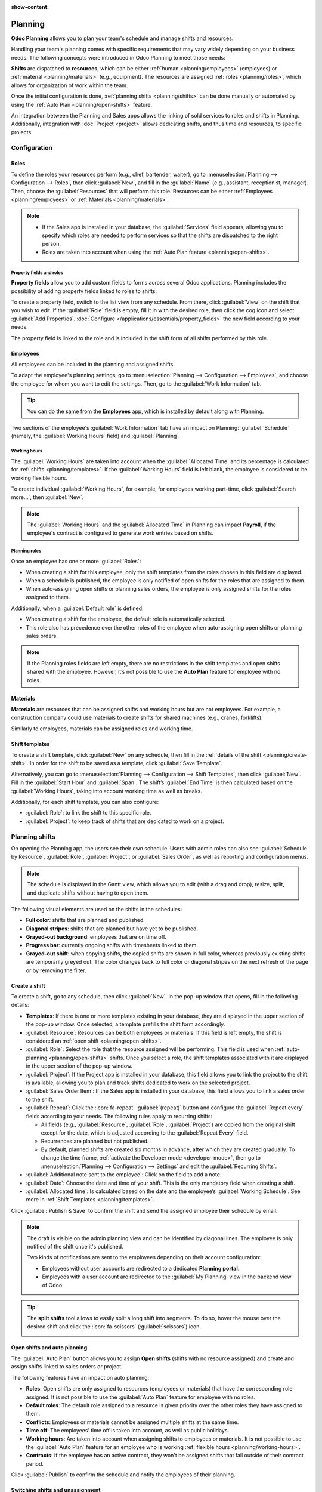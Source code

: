 :show-content:

========
Planning
========

**Odoo Planning** allows you to plan your team's schedule and manage shifts and resources.

Handling your team's planning comes with specific requirements that may vary widely depending on
your business needs. The following concepts were introduced in Odoo Planning to meet those needs:

**Shifts** are dispatched to **resources**, which can be either :ref:`human <planning/employees>`
(employees) or :ref:`material <planning/materials>` (e.g., equipment). The resources are assigned
:ref:`roles <planning/roles>`, which allows for organization of work within the team.

Once the initial configuration is done, :ref:`planning shifts <planning/shifts>` can be done
manually or automated by using the :ref:`Auto Plan <planning/open-shifts>` feature.

An integration between the Planning and Sales apps allows the linking of sold services to roles and
shifts in Planning. Additionally, integration with :doc:`Project <project>` allows dedicating
shifts, and thus time and resources, to specific projects.

.. seealso::
   `Odoo tutorials: Planning <https://www.odoo.com/slides/planning-60>`_

.. _planning/configuration:

Configuration
=============

.. _planning/roles:

Roles
-----

To define the roles your resources perform (e.g., chef, bartender, waiter), go to
:menuselection:`Planning --> Configuration --> Roles`, then click :guilabel:`New`, and fill in the
:guilabel:`Name` (e.g., assistant, receptionist, manager). Then, choose the :guilabel:`Resources`
that will perform this role. Resources can be either :ref:`Employees <planning/employees>` or
:ref:`Materials <planning/materials>`.

.. note::
   - If the Sales app is installed in your database, the :guilabel:`Services` field appears,
     allowing you to specify which roles are needed to perform services so that the shifts are
     dispatched to the right person.
   - Roles are taken into account when using the :ref:`Auto Plan feature <planning/open-shifts>`.

Property fields and roles
~~~~~~~~~~~~~~~~~~~~~~~~~

**Property fields** allow you to add custom fields to forms across several Odoo applications.
Planning includes the possibility of adding property fields linked to roles to shifts.

To create a property field, switch to the list view from any schedule. From there, click
:guilabel:`View` on the shift that you wish to edit. If the :guilabel:`Role` field is empty, fill it
in with the desired role, then click the cog icon and select :guilabel:`Add Properties`.
:doc:`Configure </applications/essentials/property_fields>` the new field according to your needs.

.. image:: planning/add-properties.png
   :alt: Creating a new property field in Planning.

The property field is linked to the role and is included in the shift form of all shifts performed
by this role.

.. example::
   Some of the use cases of role property fields include:

   - **Accreditation**: for roles that require a specific permit (e.g., driving license)
   - **Location**: in companies that operate in multiple locations (e.g., shops or restaurants)
   - **Language**: in a multi-lingual environment (e.g., consulting company)

.. _planning/employees:

Employees
---------

All employees can be included in the planning and assigned shifts.

To adapt the employee's planning settings, go to :menuselection:`Planning --> Configuration -->
Employees`, and choose the employee for whom you want to edit the settings. Then, go to the
:guilabel:`Work Information` tab.

.. image:: planning/employee-tab.png
   :alt: Employee profile and the work information tab.

.. tip::
   You can do the same from the **Employees** app, which is installed by default along with
   Planning.

Two sections of the employee's :guilabel:`Work Information` tab have an impact on Planning:
:guilabel:`Schedule` (namely, the :guilabel:`Working Hours` field) and :guilabel:`Planning`.

.. _planning/working-hours:

Working hours
~~~~~~~~~~~~~

The :guilabel:`Working Hours` are taken into account when the :guilabel:`Allocated Time` and its
percentage is calculated for :ref:`shifts <planning/templates>`. If the :guilabel:`Working Hours`
field is left blank, the employee is considered to be working flexible hours.

To create individual :guilabel:`Working Hours`, for example, for employees working part-time, click
:guilabel:`Search more...`, then :guilabel:`New`.

.. note::
   The :guilabel:`Working Hours` and the :guilabel:`Allocated Time` in Planning can impact
   **Payroll**, if the employee's contract is configured to generate work entries based on shifts.

.. seealso::
   :ref:`Payroll documentation on working schedules <payroll/working-times>`

Planning roles
~~~~~~~~~~~~~~

Once an employee has one or more :guilabel:`Roles`:

- When creating a shift for this employee, only the shift templates from the roles chosen in this
  field are displayed.
- When a schedule is published, the employee is only notified of open shifts for the roles that are
  assigned to them.
- When auto-assigning open shifts or planning sales orders, the employee is only assigned shifts for
  the roles assigned to them.

Additionally, when a :guilabel:`Default role` is defined:

- When creating a shift for the employee, the default role is automatically selected.
- This role also has precedence over the other roles of the employee when auto-assigning open shifts
  or planning sales orders.

.. note::
   If the Planning roles fields are left empty, there are no restrictions in the shift templates and
   open shifts shared with the employee. However, it’s not possible to use the **Auto Plan** feature
   for employee with no roles.

.. _planning/materials:

Materials
---------

**Materials** are resources that can be assigned shifts and working hours but are not employees.
For example, a construction company could use materials to create shifts for shared machines
(e.g., cranes, forklifts).

Similarly to employees, materials can be assigned roles and working time.

.. _planning/templates:

Shift templates
---------------

To create a shift template, click :guilabel:`New` on any schedule, then fill in the
:ref:`details of the shift <planning/create-shift>`. In order for the shift to be saved as a
template, click :guilabel:`Save Template`.

.. image:: planning/save-template.png
   :alt: Shift form.

Alternatively, you can go to :menuselection:`Planning --> Configuration --> Shift Templates`, then
click :guilabel:`New`. Fill in the :guilabel:`Start Hour` and :guilabel:`Span`. The shift’s
:guilabel:`End Time` is then calculated based on the :guilabel:`Working Hours`, taking into
account working time as well as breaks.

.. example::
   The employee's working hours are Monday to Friday, 8 am to 5 pm, with a break between 12 and 1
   pm.

   - Creating a shift template with a start hour of 9 am and a duration of 8 hours will result in
     the end hour being 5 pm, based on the working hours and the 1-hour break.
   - Creating a shift template with a start hour of 10 am and a duration of 10 hours will result in
     the end hour of 10 am the following day, as the company is closed at 5 pm according to the
     working hours.

Additionally, for each shift template, you can also configure:

- :guilabel:`Role`: to link the shift to this specific role.
- :guilabel:`Project`: to keep track of shifts that are dedicated to work on a project.

.. _planning/shifts:

Planning shifts
===============

On opening the Planning app, the users see their own schedule. Users with admin roles can also see
:guilabel:`Schedule by Resource`, :guilabel:`Role`, :guilabel:`Project`, or :guilabel:`Sales Order`,
as well as reporting and configuration menus.

.. note::
   The schedule is displayed in the Gantt view, which allows you to edit (with a drag and drop),
   resize, split, and duplicate shifts without having to open them.

.. image:: planning/schedule.png
   :alt: A schedule displaying various visual elements.

The following visual elements are used on the shifts in the schedules:

- **Full color**: shifts that are planned and published.
- **Diagonal stripes**: shifts that are planned but have yet to be published.
- **Grayed-out background**: employees that are on time off.
- **Progress bar**: currently ongoing shifts with timesheets linked to them.
- **Grayed-out shift**: when copying shifts, the copied shifts are shown in full color, whereas
  previously existing shifts are temporarily greyed out. The color changes back to full color or
  diagonal stripes on the next refresh of the page or by removing the filter.

.. _planning/create-shift:

Create a shift
--------------

To create a shift, go to any schedule, then click :guilabel:`New`. In the pop-up window that opens,
fill in the following details:

- **Templates**: If there is one or more templates existing in your database, they are
  displayed in the upper section of the pop-up window. Once selected, a template prefills the
  shift form accordingly.
- :guilabel:`Resource`: Resources can be both employees or materials. If this field is left empty,
  the shift is considered an :ref:`open shift <planning/open-shifts>`.
- :guilabel:`Role`: Select the role that the resource assigned will be performing. This field is
  used when :ref:`auto-planning <planning/open-shifts>` shifts. Once you select a role, the shift
  templates associated with it are displayed in the upper section of the pop-up window.
- :guilabel:`Project`: If the Project app is installed in your database, this field allows you to
  link the project to the shift is available, allowing you to plan and track shifts dedicated to
  work on the selected project.
- :guilabel:`Sales Order Item`: If the Sales app is installed in your database, this field allows
  you to link a sales order to the shift.
- :guilabel:`Repeat`: Click the :icon:`fa-repeat` :guilabel:`(repeat)` button and configure the
  :guilabel:`Repeat every` fields according to your needs. The following rules apply to recurring
  shifts:

  - All fields (e.g., :guilabel:`Resource`, :guilabel:`Role`, :guilabel:`Project`) are copied from
    the original shift except for the date, which is adjusted according to the
    :guilabel:`Repeat Every` field.
  - Recurrences are planned but not published.
  - By default, planned shifts are created six months in advance, after which they are created
    gradually. To change the time frame, :ref:`activate the Developer mode <developer-mode>`, then
    go to :menuselection:`Planning --> Configuration --> Settings` and edit the
    :guilabel:`Recurring Shifts`.

- :guilabel:`Additional note sent to the employee`: Click on the field to add a note.
- :guilabel:`Date`: Choose the date and time of your shift. This is the only mandatory field when
  creating a shift.
- :guilabel:`Allocated time`: Is calculated based on the date and the employee’s :guilabel:`Working
  Schedule`. See more in :ref:`Shift Templates <planning/templates>`.

Click :guilabel:`Publish & Save` to confirm the shift and send the assigned employee their schedule
by email.

.. note::
   The draft is visible on the admin planning view and can be identified by diagonal lines. The
   employee is only notified of the shift once it's published.

   Two kinds of notifications are sent to the employees depending on their account configuration:

   - Employees without user accounts are redirected to a dedicated **Planning portal**.
   - Employees with a user account are redirected to the :guilabel:`My Planning` view in the
     backend view of Odoo.

.. tip::
   The **split shifts** tool allows to easily split a long shift into segments. To do so, hover the
   mouse over the desired shift and click the :icon:`fa-scissors` (:guilabel:`scissors`) icon.

   .. image:: planning/split-shifts.png
      :alt: Split shifts tool.

.. _planning/open-shifts:

Open shifts and auto planning
-----------------------------

The :guilabel:`Auto Plan` button allows you to assign **Open shifts** (shifts with no resource
assigned) and create and assign shifts linked to sales orders or project.

The following features have an impact on auto planning:

- **Roles**: Open shifts are only assigned to resources (employees or materials) that have the
  corresponding role assigned. It is not possible to use the :guilabel:`Auto Plan` feature for
  employee with no roles.
- **Default roles**: The default role assigned to a resource is given priority over the other roles
  they have assigned to them.
- **Conflicts**: Employees or materials cannot be assigned multiple shifts at the same time.
- **Time off**: The employees’ time off is taken into account, as well as public holidays.
- **Working hours**: Are taken into account when assigning shifts to employees or materials. It is
  not possible to use the :guilabel:`Auto Plan` feature for an employee who is working
  :ref:`flexible hours <planning/working-hours>`.
- **Contracts**: If the employee has an active contract, they won't be assigned shifts that fall
  outside of their contract period.

Click :guilabel:`Publish` to confirm the schedule and notify the employees of their planning.

.. _planning/switching-unassignment:

Switching shifts and unassignment
---------------------------------

Two features are available to allow employees to make changes to their schedule:
**switching shifts** and **unassignment**.

.. note::
   These features are mutually exclusive. Switching shifts is possible by default and cannot be
   disabled. However, once the **Allow unassignment** feature is enabled, it replaces the option to
   switch shifts.

Switching shifts
~~~~~~~~~~~~~~~~

Once shifts are planned and published, employees receive an email notification. If an employee
wishes to switch a shift, they can click the unwanted shift and click :guilabel:`Ask to switch`.

The shift remains assigned to the original employee, but in the schedule, a notification
informing that the assigned employee would like to switch shifts is visible on the shift.

The shift is then displayed to other employees who share the same role, and if they wish to assign
it to themselves, they can click the :guilabel:`I take it` button.

.. note::
   The following rules apply:

   - Only the shifts matching the employee's roles are displayed as available to them.
   - Switching shifts is not available for shifts in the past.

Unassignment
~~~~~~~~~~~~

To allow employees to unassign themselves from shifts, go to
:menuselection:`Planning --> Configuration --> Settings`, then tick the checkbox
:guilabel:`Allow Unassignment`. Then, specify the maximum number of days that the employees can
unassign themselves before the shift.

Once shifts are planned and published, employees receive an email notification. If shift
unassignment is allowed, the employees can click the :guilabel:`I am unavailable` button, and the
shift reverts to an open shift.

.. note::
   The following rules apply:

   - Only the shifts matching the employee's roles are displayed in their schedule.
   - Unassigning shifts is not available for shifts in the past.
